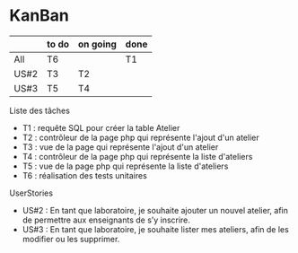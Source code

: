 * KanBan

|      | to do  | on going | done |
|------+--------+----------+------|
| All  | T6     |          | T1   |
| US#2 | T3     | T2       |      |
| US#3 | T5     | T4       |      |

**** Liste des tâches
+ T1 : requête SQL pour créer la table Atelier
+ T2 : contrôleur de la page php qui représente l'ajout d'un atelier
+ T3 : vue de la page qui représente l'ajout d'un atelier
+ T4 : contrôleur de la page php qui représente la liste d'ateliers
+ T5 : vue de la page php qui représente la liste d'ateliers
+ T6 : réalisation des tests unitaires

**** UserStories
+ US#2 : En tant que laboratoire, je souhaite ajouter un nouvel atelier, afin de permettre aux enseignants de s’y inscrire.
+ US#3 : En tant que laboratoire, je souhaite lister mes ateliers, afin de les modifier ou les supprimer.
